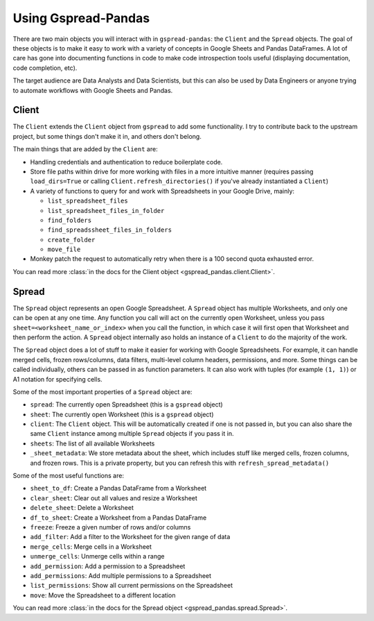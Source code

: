 Using Gspread-Pandas
====================

There are two main objects you will interact with in ``gspread-pandas``: the ``Client`` and the ``Spread`` objects. The goal of these objects is to make it easy to work with a variety of concepts in Google Sheets and Pandas DataFrames. A lot of care has gone into documenting functions in code to make code introspection tools useful (displaying documentation, code completion, etc).

The target audience are Data Analysts and Data Scientists, but this can also be used by Data Engineers or anyone trying to automate workflows with Google Sheets and Pandas.

Client
------

The ``Client`` extends the ``Client`` object from ``gspread`` to add some functionality. I try to contribute back to the upstream project, but some things don't make it in, and others don't belong.

The main things that are added by the ``Client`` are:

- Handling credentials and authentication to reduce boilerplate code.
- Store file paths within drive for more working with files in a more intuitive manner (requires passing ``load_dirs=True`` or calling ``Client.refresh_directories()`` if you've already instantiated a ``Client``)
- A variety of functions to query for and work with Spreadsheets in your Google Drive, mainly:

  - ``list_spreadsheet_files``
  - ``list_spreadsheet_files_in_folder``
  - ``find_folders``
  - ``find_spreadssheet_files_in_folders``
  - ``create_folder``
  - ``move_file``
- Monkey patch the request to automatically retry when there is a 100 second quota exhausted error.

You can read more :class:`in the docs for the Client object <gspread_pandas.client.Client>`.

Spread
------

The ``Spread`` object represents an open Google Spreadsheet. A ``Spread`` object has multiple Worksheets, and only one can be open at any one time. Any function you call will act on the currently open Worksheet, unless you pass ``sheet=<worksheet_name_or_index>`` when you call the function, in which case it will first open that Worksheet and then perform the action. A ``Spread`` object internally aso holds an instance of a ``Client`` to do the majority of the work.

The ``Spread`` object does a lot of stuff to make it easier for working with Google Spreadsheets. For example, it can handle merged cells, frozen rows/columns, data filters, multi-level column headers, permissions, and more. Some things can be called individually, others can be passed in as function parameters. It can also work with tuples (for example ``(1, 1)``) or A1 notation for specifying cells.

Some of the most important properties of a ``Spread`` object are:

- ``spread``: The currently open Spreadsheet (this is a ``gspread`` object)
- ``sheet``: The currently open Worksheet (this is a ``gspread`` object)
- ``client``: The ``Client`` object. This will be automatically created if one is not passed in, but you can also share the same ``Client`` instance among multiple ``Spread`` objects if you pass it in.
- ``sheets``: The list of all available Worksheets
- ``_sheet_metadata``: We store metadata about the sheet, which includes stuff like merged cells, frozen columns, and frozen rows. This is a private property, but you can refresh this with ``refresh_spread_metadata()``

Some of the most useful functions are:

- ``sheet_to_df``: Create a Pandas DataFrame from a Worksheet
- ``clear_sheet``: Clear out all values and resize a Worksheet
- ``delete_sheet``: Delete a Worksheet
- ``df_to_sheet``: Create a Worksheet from a Pandas DataFrame
- ``freeze``: Freeze a given number of rows and/or columns
- ``add_filter``: Add a filter to the Worksheet for the given range of data
- ``merge_cells``: Merge cells in a Worksheet
- ``unmerge_cells``: Unmerge cells within a range
- ``add_permission``: Add a permission to a Spreadsheet
- ``add_permissions``: Add multiple permissions to a Spreadsheet
- ``list_permissions``: Show all current permissions on the Spreadsheet
- ``move``: Move the Spreadsheet to a different location

You can read more :class:`in the docs for the Spread object <gspread_pandas.spread.Spread>`.
